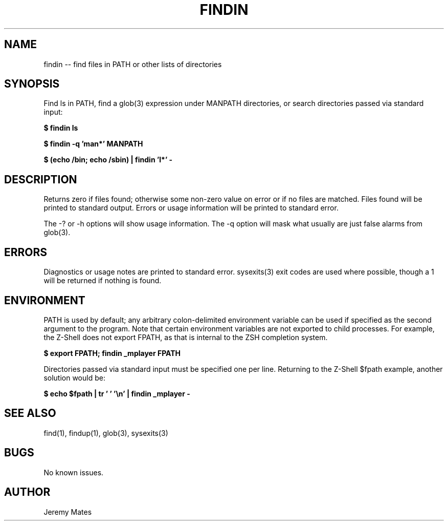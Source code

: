 .TH FINDIN 1 
.SH NAME
findin -- find files in PATH or other lists of directories
.SH SYNOPSIS
Find ls in PATH, find a glob(3) expression under MANPATH directories, or search directories passed via standard input:

.B $ findin ls

.B $ findin -q 'man*' MANPATH

.B $ (echo /bin; echo /sbin) | findin 'l*' -
.SH "DESCRIPTION"
Returns zero if files found; otherwise some non-zero value on error or if no files are matched. Files found will be printed to standard output. Errors or usage information will be printed to standard error.

The -? or -h options will show usage information. The -q option will mask what usually are just false alarms from glob(3).
.SH ERRORS
Diagnostics or usage notes are printed to standard error. sysexits(3) exit codes are used where possible, though a 1 will be returned if nothing is found.
.SH ENVIRONMENT
PATH is used by default; any arbitrary colon-delimited environment variable can be used if specified as the second argument to the program. Note that certain environment variables are not exported to child processes. For example, the Z-Shell does not export FPATH, as that is internal to the ZSH completion system.

.B $ export FPATH; findin _mplayer FPATH

Directories passed via standard input must be specified one per line. Returning to the Z-Shell $fpath example, another solution would be:

.B $ echo $fpath | tr ' ' '\\\\n' | findin _mplayer -

.SH "SEE ALSO"
find(1), findup(1), glob(3), sysexits(3)
.SH BUGS
No known issues.
.SH AUTHOR
Jeremy Mates
